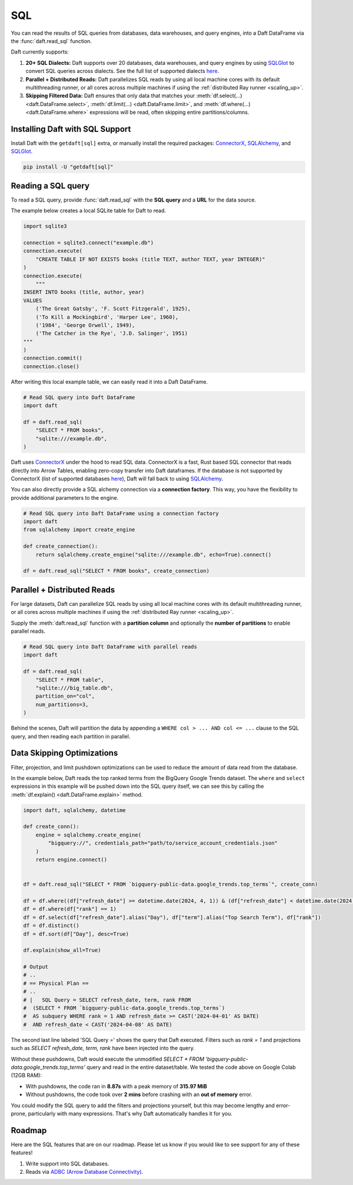 SQL
===

You can read the results of SQL queries from databases, data warehouses, and query engines, into a Daft DataFrame via the :func:`daft.read_sql` function.

Daft currently supports:

1. **20+ SQL Dialects:** Daft supports over 20 databases, data warehouses, and query engines by using `SQLGlot <https://sqlglot.com/sqlglot.html>`_ to convert SQL queries across dialects. See the full list of supported dialects `here <https://sqlglot.com/sqlglot/dialects.html>`__.
2. **Parallel + Distributed Reads:** Daft parallelizes SQL reads by using all local machine cores with its default multithreading runner, or all cores across multiple machines if using the :ref:`distributed Ray runner <scaling_up>`.
3. **Skipping Filtered Data:** Daft ensures that only data that matches your :meth:`df.select(...) <daft.DataFrame.select>`, :meth:`df.limit(...) <daft.DataFrame.limit>`, and :meth:`df.where(...) <daft.DataFrame.where>` expressions will be read, often skipping entire partitions/columns.

Installing Daft with SQL Support
********************************

Install Daft with the ``getdaft[sql]`` extra, or manually install the required packages: `ConnectorX <https://sfu-db.github.io/connector-x/databases.html>`__, `SQLAlchemy <https://docs.sqlalchemy.org/en/20/orm/quickstart.html>`__, and `SQLGlot <https://sqlglot.com/sqlglot.html>`__.

.. code-block:: shell

    pip install -U "getdaft[sql]"

Reading a SQL query
*******************

To read a SQL query, provide :func:`daft.read_sql` with the **SQL query** and a **URL** for the data source.

The example below creates a local SQLite table for Daft to read.

.. code:: python

    import sqlite3

    connection = sqlite3.connect("example.db")
    connection.execute(
        "CREATE TABLE IF NOT EXISTS books (title TEXT, author TEXT, year INTEGER)"
    )
    connection.execute(
        """
    INSERT INTO books (title, author, year)
    VALUES
        ('The Great Gatsby', 'F. Scott Fitzgerald', 1925),
        ('To Kill a Mockingbird', 'Harper Lee', 1960),
        ('1984', 'George Orwell', 1949),
        ('The Catcher in the Rye', 'J.D. Salinger', 1951)
    """
    )
    connection.commit()
    connection.close()

After writing this local example table, we can easily read it into a Daft DataFrame.

.. code:: python

    # Read SQL query into Daft DataFrame
    import daft

    df = daft.read_sql(
        "SELECT * FROM books",
        "sqlite:///example.db",
    )

Daft uses `ConnectorX <https://sfu-db.github.io/connector-x/databases.html>`_ under the hood to read SQL data. ConnectorX is a fast, Rust based SQL connector that reads directly into Arrow Tables, enabling zero-copy transfer into Daft dataframes.
If the database is not supported by ConnectorX (list of supported databases `here <https://sfu-db.github.io/connector-x/intro.html#supported-sources-destinations>`__), Daft will fall back to using `SQLAlchemy <https://docs.sqlalchemy.org/en/20/orm/quickstart.html>`__.

You can also directly provide a SQL alchemy connection via a **connection factory**. This way, you have the flexibility to provide additional parameters to the engine.

.. code:: python

    # Read SQL query into Daft DataFrame using a connection factory
    import daft
    from sqlalchemy import create_engine

    def create_connection():
        return sqlalchemy.create_engine("sqlite:///example.db", echo=True).connect()

    df = daft.read_sql("SELECT * FROM books", create_connection)

Parallel + Distributed Reads
****************************

For large datasets, Daft can parallelize SQL reads by using all local machine cores with its default multithreading runner, or all cores across multiple machines if using the :ref:`distributed Ray runner <scaling_up>`.

Supply the :meth:`daft.read_sql` function with a **partition column** and optionally the **number of partitions** to enable parallel reads.

.. code:: python

    # Read SQL query into Daft DataFrame with parallel reads
    import daft

    df = daft.read_sql(
        "SELECT * FROM table",
        "sqlite:///big_table.db",
        partition_on="col",
        num_partitions=3,
    )

Behind the scenes, Daft will partition the data by appending a ``WHERE col > ... AND col <= ...`` clause to the SQL query, and then reading each partition in parallel.

.. image:: /_static/sql_distributed_read.png
    :width: 800px
    :align: center

Data Skipping Optimizations
***************************

Filter, projection, and limit pushdown optimizations can be used to reduce the amount of data read from the database.

In the example below, Daft reads the top ranked terms from the BigQuery Google Trends dataset. The ``where`` and ``select`` expressions in this example will be pushed down into the SQL query itself, we can see this by calling the :meth:`df.explain() <daft.DataFrame.explain>` method.

.. code:: python

    import daft, sqlalchemy, datetime

    def create_conn():
        engine = sqlalchemy.create_engine(
            "bigquery://", credentials_path="path/to/service_account_credentials.json"
        )
        return engine.connect()


    df = daft.read_sql("SELECT * FROM `bigquery-public-data.google_trends.top_terms`", create_conn)

    df = df.where((df["refresh_date"] >= datetime.date(2024, 4, 1)) & (df["refresh_date"] < datetime.date(2024, 4, 8)))
    df = df.where(df["rank"] == 1)
    df = df.select(df["refresh_date"].alias("Day"), df["term"].alias("Top Search Term"), df["rank"])
    df = df.distinct()
    df = df.sort(df["Day"], desc=True)

    df.explain(show_all=True)

    # Output
    # ..
    # == Physical Plan ==
    # ..
    # |   SQL Query = SELECT refresh_date, term, rank FROM
    #  (SELECT * FROM `bigquery-public-data.google_trends.top_terms`)
    #  AS subquery WHERE rank = 1 AND refresh_date >= CAST('2024-04-01' AS DATE)
    #  AND refresh_date < CAST('2024-04-08' AS DATE)



The second last line labeled 'SQL Query =' shows the query that Daft executed. Filters such as `rank = 1` and projections such as `SELECT refresh_date, term, rank` have been injected into the query.

Without these pushdowns, Daft would execute the unmodified `SELECT * FROM 'bigquery-public-data.google_trends.top_terms'` query and read in the entire dataset/table. We tested the code above on Google Colab (12GB RAM):

- With pushdowns, the code ran in **8.87s** with a peak memory of **315.97 MiB**
- Without pushdowns, the code took over **2 mins** before crashing with an **out of memory** error.

You could modify the SQL query to add the filters and projections yourself, but this may become lengthy and error-prone, particularly with many expressions. That's why Daft automatically handles it for you.

Roadmap
*******

Here are the SQL features that are on our roadmap. Please let us know if you would like to see support for any of these features!

1. Write support into SQL databases.
2. Reads via `ADBC (Arrow Database Connectivity) <https://arrow.apache.org/docs/format/ADBC.html>`_.
